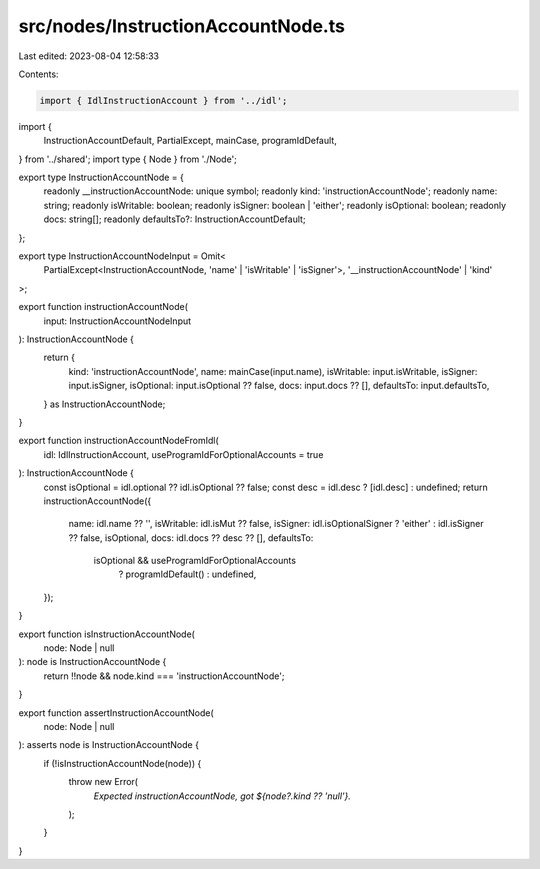 src/nodes/InstructionAccountNode.ts
===================================

Last edited: 2023-08-04 12:58:33

Contents:

.. code-block:: ts

    import { IdlInstructionAccount } from '../idl';
import {
  InstructionAccountDefault,
  PartialExcept,
  mainCase,
  programIdDefault,
} from '../shared';
import type { Node } from './Node';

export type InstructionAccountNode = {
  readonly __instructionAccountNode: unique symbol;
  readonly kind: 'instructionAccountNode';
  readonly name: string;
  readonly isWritable: boolean;
  readonly isSigner: boolean | 'either';
  readonly isOptional: boolean;
  readonly docs: string[];
  readonly defaultsTo?: InstructionAccountDefault;
};

export type InstructionAccountNodeInput = Omit<
  PartialExcept<InstructionAccountNode, 'name' | 'isWritable' | 'isSigner'>,
  '__instructionAccountNode' | 'kind'
>;

export function instructionAccountNode(
  input: InstructionAccountNodeInput
): InstructionAccountNode {
  return {
    kind: 'instructionAccountNode',
    name: mainCase(input.name),
    isWritable: input.isWritable,
    isSigner: input.isSigner,
    isOptional: input.isOptional ?? false,
    docs: input.docs ?? [],
    defaultsTo: input.defaultsTo,
  } as InstructionAccountNode;
}

export function instructionAccountNodeFromIdl(
  idl: IdlInstructionAccount,
  useProgramIdForOptionalAccounts = true
): InstructionAccountNode {
  const isOptional = idl.optional ?? idl.isOptional ?? false;
  const desc = idl.desc ? [idl.desc] : undefined;
  return instructionAccountNode({
    name: idl.name ?? '',
    isWritable: idl.isMut ?? false,
    isSigner: idl.isOptionalSigner ? 'either' : idl.isSigner ?? false,
    isOptional,
    docs: idl.docs ?? desc ?? [],
    defaultsTo:
      isOptional && useProgramIdForOptionalAccounts
        ? programIdDefault()
        : undefined,
  });
}

export function isInstructionAccountNode(
  node: Node | null
): node is InstructionAccountNode {
  return !!node && node.kind === 'instructionAccountNode';
}

export function assertInstructionAccountNode(
  node: Node | null
): asserts node is InstructionAccountNode {
  if (!isInstructionAccountNode(node)) {
    throw new Error(
      `Expected instructionAccountNode, got ${node?.kind ?? 'null'}.`
    );
  }
}


